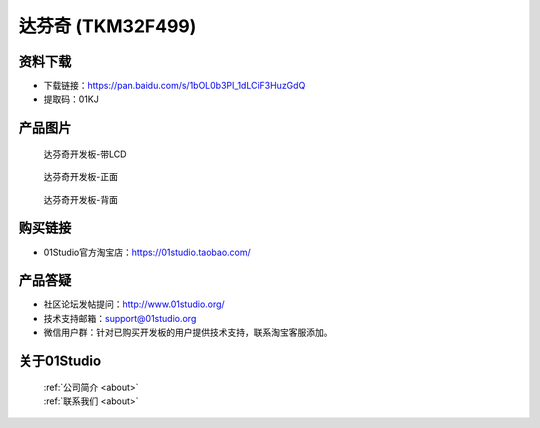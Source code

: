 
达芬奇 (TKM32F499)
======================

资料下载
------------
- 下载链接：https://pan.baidu.com/s/1bOL0b3PI_1dLCiF3HuzGdQ
- 提取码：01KJ 

产品图片
------------

.. figure:: media/davinci.png

  达芬奇开发板-带LCD

.. figure:: media/davinci_f.png
   
  达芬奇开发板-正面

.. figure:: media/davinci_b.png
   
  达芬奇开发板-背面

购买链接
------------
- 01Studio官方淘宝店：https://01studio.taobao.com/


产品答疑
-------------
- 社区论坛发帖提问：http://www.01studio.org/ 
- 技术支持邮箱：support@01studio.org
- 微信用户群：针对已购买开发板的用户提供技术支持，联系淘宝客服添加。


关于01Studio
--------------

  | :ref:`公司简介 <about>`  
  | :ref:`联系我们 <about>`
